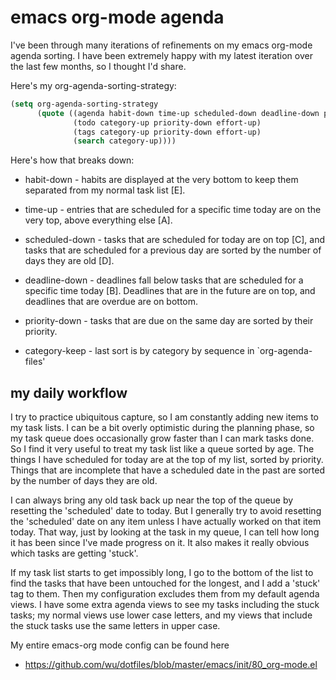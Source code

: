 * emacs org-mode agenda
  :PROPERTIES:
  :ID:       5B7A2774-6F9E-40BD-BB70-7C4B2CD47D35
  :END:

I've been through many iterations of refinements on my emacs org-mode
agenda sorting.  I have been extremely happy with my latest iteration
over the last few months, so I thought I'd share.

Here's my org-agenda-sorting-strategy:

#+begin_src lisp
  (setq org-agenda-sorting-strategy
        (quote ((agenda habit-down time-up scheduled-down deadline-down priority-down category-keep)
                (todo category-up priority-down effort-up)
                (tags category-up priority-down effort-up)
                (search category-up))))

#+end_src

[[https://raw2.github.com/wu/journal/master/images/2014-01-13.emacs-agenda.png]]

Here's how that breaks down:

  - habit-down - habits are displayed at the very bottom to keep them
    separated from my normal task list [E].

  - time-up - entries that are scheduled for a specific time today are
    on the very top, above everything else [A].

  - scheduled-down - tasks that are scheduled for today are on top
    [C], and tasks that are scheduled for a previous day are sorted by
    the number of days they are old [D].

  - deadline-down - deadlines fall below tasks that are scheduled for
    a specific time today [B].  Deadlines that are in the future are
    on top, and deadlines that are overdue are on bottom.

  - priority-down - tasks that are due on the same day are sorted by
    their priority.

  - category-keep - last sort is by category by sequence in `org-agenda-files'

** my daily workflow
   :PROPERTIES:
   :ID:       3384F294-F4C1-4856-B43C-CF7D09CA5AD8
   :END:

I try to practice ubiquitous capture, so I am constantly adding new
items to my task lists.  I can be a bit overly optimistic during the
planning phase, so my task queue does occasionally grow faster than I
can mark tasks done.  So I find it very useful to treat my task list
like a queue sorted by age.  The things I have scheduled for today are
at the top of my list, sorted by priority.  Things that are incomplete
that have a scheduled date in the past are sorted by the number of
days they are old.

I can always bring any old task back up near the top of the queue by
resetting the 'scheduled' date to today.  But I generally try to avoid
resetting the 'scheduled' date on any item unless I have actually
worked on that item today.  That way, just by looking at the task in
my queue, I can tell how long it has been since I've made progress on
it.  It also makes it really obvious which tasks are getting 'stuck'.

If my task list starts to get impossibly long, I go to the bottom of
the list to find the tasks that have been untouched for the longest,
and I add a 'stuck' tag to them.  Then my configuration excludes them
from my default agenda views.  I have some extra agenda views to see
my tasks including the stuck tasks; my normal views use lower case
letters, and my views that include the stuck tasks use the same
letters in upper case.

My entire emacs-org mode config can be found here

  - https://github.com/wu/dotfiles/blob/master/emacs/init/80_org-mode.el
